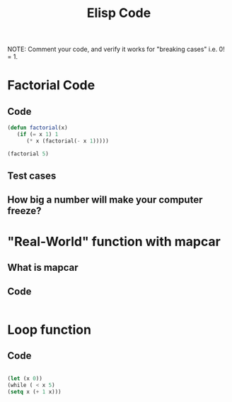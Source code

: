 #+TITLE: Elisp Code
#+LANGUAGE: en
#+OPTIONS: H:4 num:nil toc:nil \n:nil @:t ::t |:t ^:t *:t TeX:t LaTeX:t
#+OPTIONS: html-postamble:nil
#+STARTUP: showeverything entitiespretty

NOTE: Comment your code, and verify it works for "breaking cases" i.e. 0! = 1.

* Factorial Code
** Code
#+BEGIN_SRC emacs-lisp
(defun factorial(x)
   (if (= x 1) 1 
      (* x (factorial(- x 1)))))

(factorial 5)
#+END_SRC
** Test cases
** How big a number will make your computer freeze?
* "Real-World" function with mapcar
** What is mapcar
** Code
#+BEGIN_SRC emacs-lisp

#+END_SRC
* Loop function
** Code
#+BEGIN_SRC emacs-lisp

(let (x 0))
(while ( < x 5)
(setq x (+ 1 x)))
 
#+END_SRC

#+RESULTS:
: loopFunction
